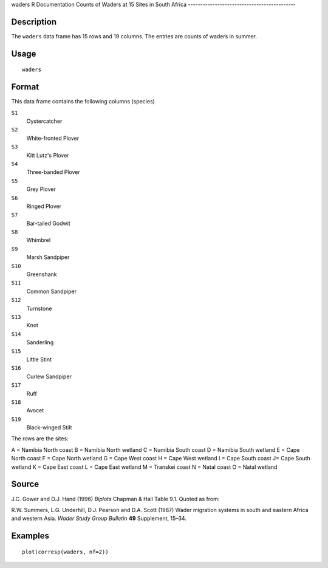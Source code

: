 waders
R Documentation
Counts of Waders at 15 Sites in South Africa
--------------------------------------------

Description
~~~~~~~~~~~

The ``waders`` data frame has 15 rows and 19 columns. The entries
are counts of waders in summer.

Usage
~~~~~

::

    waders

Format
~~~~~~

This data frame contains the following columns (species)

``S1``
    Oystercatcher

``S2``
    White-fronted Plover

``S3``
    Kitt Lutz's Plover

``S4``
    Three-banded Plover

``S5``
    Grey Plover

``S6``
    Ringed Plover

``S7``
    Bar-tailed Godwit

``S8``
    Whimbrel

``S9``
    Marsh Sandpiper

``S10``
    Greenshank

``S11``
    Common Sandpiper

``S12``
    Turnstone

``S13``
    Knot

``S14``
    Sanderling

``S15``
    Little Stint

``S16``
    Curlew Sandpiper

``S17``
    Ruff

``S18``
    Avocet

``S19``
    Black-winged Stilt


The rows are the sites:

A = Namibia North coast
B = Namibia North wetland
C = Namibia South coast
D = Namibia South wetland
E = Cape North coast
F = Cape North wetland
G = Cape West coast
H = Cape West wetland
I = Cape South coast
J= Cape South wetland
K = Cape East coast
L = Cape East wetland
M = Transkei coast
N = Natal coast
O = Natal wetland

Source
~~~~~~

J.C. Gower and D.J. Hand (1996) *Biplots* Chapman & Hall Table 9.1.
Quoted as from:

R.W. Summers, L.G. Underhill, D.J. Pearson and D.A. Scott (1987)
Wader migration systems in south and eastern Africa and western
Asia. *Wader Study Group Bulletin* **49** Supplement, 15–34.

Examples
~~~~~~~~

::

    plot(corresp(waders, nf=2))


